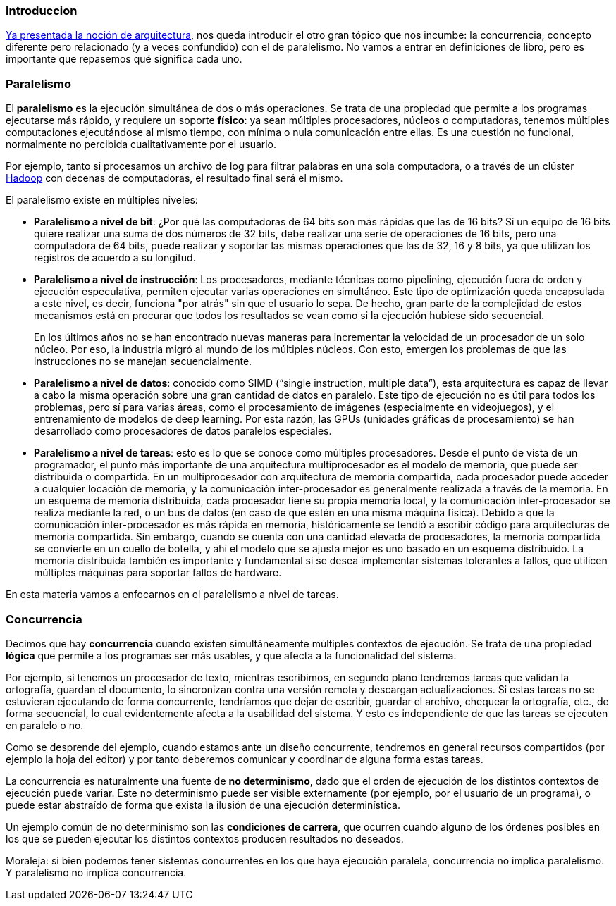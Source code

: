 === Introduccion

https://arquitecturas-concurrentes.github.io/iasc-book/introduccion/[Ya presentada la noción de arquitectura],
nos queda introducir el otro gran tópico que nos incumbe: la concurrencia, concepto diferente pero relacionado (y a
veces confundido) con el de paralelismo. No vamos a entrar en definiciones de libro, pero es importante que repasemos
qué significa cada uno.

=== Paralelismo

El *paralelismo* es la ejecución simultánea de dos o más operaciones. Se trata de una propiedad que permite a los
programas ejecutarse más rápido, y requiere un soporte *físico*: ya sean múltiples procesadores, núcleos o computadoras,
tenemos múltiples computaciones ejecutándose al mismo tiempo, con mínima o nula comunicación entre ellas. Es una
cuestión no funcional, normalmente no percibida cualitativamente por el usuario.

Por ejemplo, tanto si procesamos un archivo de log para filtrar palabras en una sola computadora, o a través de un
clúster https://hadoop.apache.org/[Hadoop] con decenas de computadoras, el resultado final será el mismo.

El paralelismo existe en múltiples niveles:

* *Paralelismo a nivel de bit*: ¿Por qué las computadoras de 64 bits son más rápidas que las de 16 bits? Si un equipo
de 16 bits quiere realizar una suma de dos números de 32 bits, debe realizar una serie de operaciones de 16 bits, pero
una computadora de 64 bits, puede realizar y soportar las mismas operaciones que las de 32, 16 y 8 bits, ya que
utilizan los registros de acuerdo a su longitud.
* *Paralelismo a nivel de instrucción*: Los procesadores, mediante técnicas como pipelining, ejecución fuera de orden
y ejecución especulativa, permiten ejecutar varias operaciones en simultáneo. Este tipo de optimización queda
encapsulada a este nivel, es decir, funciona "por atrás" sin que el usuario lo sepa. De hecho, gran parte de la
complejidad de estos mecanismos está en procurar que todos los resultados se vean como si la ejecución hubiese sido
secuencial.
+
En los últimos años no se han encontrado nuevas maneras para incrementar la velocidad de un procesador de un solo
núcleo. Por eso, la industria migró al mundo de los múltiples núcleos. Con esto, emergen los problemas de que las
instrucciones no se manejan secuencialmente.

* *Paralelismo a nivel de datos*: conocido como SIMD ("`single instruction, multiple data`"), esta arquitectura es capaz
de llevar a cabo la misma operación sobre una gran cantidad de datos en paralelo. Este tipo de ejecución no es útil
para todos los problemas, pero sí para varias áreas, como el procesamiento de imágenes (especialmente en videojuegos),
y el entrenamiento de modelos de deep learning. Por esta razón, las GPUs (unidades gráficas de procesamiento) se han
desarrollado como procesadores de datos paralelos especiales.
* *Paralelismo a nivel de tareas*: esto es lo que se conoce como múltiples procesadores. Desde el punto de vista de un
programador, el punto más importante de una arquitectura multiprocesador es el modelo de memoria, que puede ser
distribuida o compartida. En un multiprocesador con arquitectura de memoria compartida, cada procesador puede acceder
a cualquier locación de memoria, y la comunicación inter-procesador es generalmente realizada a través de la memoria.
En un esquema de memoria distribuida, cada procesador tiene su propia memoria local, y la comunicación
inter-procesador se realiza mediante la red, o un bus de datos (en caso de que estén en una misma máquina física).
Debido a que la comunicación inter-procesador es más rápida en memoria, históricamente se tendió a escribir código
para arquitecturas de memoria compartida. Sin embargo, cuando se cuenta con una cantidad elevada de procesadores, la
memoria compartida se convierte en un cuello de botella, y ahí el modelo que se ajusta mejor es uno basado en un
esquema distribuido. La memoria distribuida también es importante y fundamental si se desea implementar sistemas
tolerantes a fallos, que utilicen múltiples máquinas para soportar fallos de hardware.

En esta materia vamos a enfocarnos en el paralelismo a nivel de tareas.

=== Concurrencia

Decimos que hay *concurrencia* cuando existen simultáneamente múltiples contextos de ejecución. Se trata de una propiedad
*lógica* que permite a los programas ser más usables, y que afecta a la funcionalidad del sistema.

Por ejemplo, si tenemos un procesador de texto, mientras escribimos, en segundo plano tendremos tareas que validan la
ortografía, guardan el documento, lo sincronizan contra una versión remota y descargan actualizaciones. Si estas
tareas no se estuvieran ejecutando de forma concurrente, tendríamos que dejar de escribir, guardar el archivo,
chequear la ortografía, etc., de forma secuencial, lo cual evidentemente afecta a la usabilidad del sistema. Y esto es
independiente de que las tareas se ejecuten en paralelo o no.

Como se desprende del ejemplo, cuando estamos ante un diseño concurrente, tendremos en general recursos compartidos
(por ejemplo la hoja del editor) y por tanto deberemos comunicar y coordinar de alguna forma estas tareas.

La concurrencia es naturalmente una fuente de *no determinismo*, dado que el orden de ejecución de los distintos contextos
de ejecución puede variar. Este no determinismo puede ser visible externamente (por ejemplo, por el usuario de un
programa), o puede estar abstraído de forma que exista la ilusión de una ejecución determinística.

Un ejemplo común de no determinismo son las *condiciones de carrera*, que ocurren cuando alguno de los órdenes
posibles en los que se pueden ejecutar los distintos contextos producen resultados no deseados.

Moraleja: si bien podemos tener sistemas concurrentes en los que haya ejecución paralela, concurrencia no implica
paralelismo. Y paralelismo no implica concurrencia.
